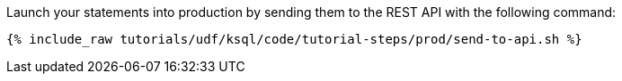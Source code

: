 Launch your statements into production by sending them to the REST API with the following command:

+++++
<pre class="snippet"><code class="shell">{% include_raw tutorials/udf/ksql/code/tutorial-steps/prod/send-to-api.sh %}</code></pre>
+++++
